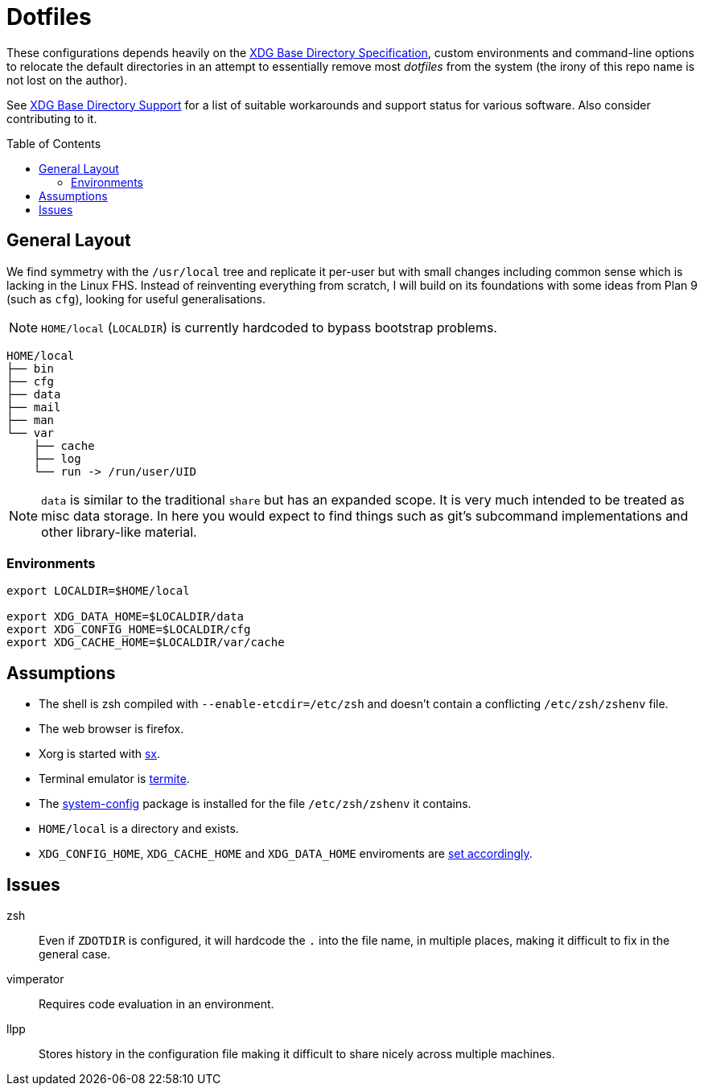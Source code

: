 = Dotfiles
:toc: macro
:xdg: http://standards.freedesktop.org/basedir-spec/basedir-spec-latest.html
:xdg-support: https://wiki.archlinux.org/index.php/XDG_Base_Directory_support

These configurations depends heavily on the {xdg}[XDG Base Directory
Specification], custom environments and command-line options to relocate
the default directories in an attempt to essentially remove most
_dotfiles_ from the system (the irony of this repo name is not lost on
the author).

See {xdg-support}[XDG Base Directory Support] for a list of suitable
workarounds and support status for various software. Also consider
contributing to it.

toc::[]

== General Layout

We find symmetry with the `/usr/local` tree and replicate it per-user
but with small changes including common sense which is lacking in the
Linux FHS. Instead of reinventing everything from scratch, I will build
on its foundations with some ideas from Plan 9 (such as `cfg`), looking
for useful generalisations.

NOTE: `HOME/local` (`LOCALDIR`) is currently hardcoded to bypass
      bootstrap problems.

----
HOME/local
├── bin
├── cfg
├── data
├── mail
├── man
└── var
    ├── cache
    ├── log
    └── run -> /run/user/UID
----

NOTE: `data` is similar to the traditional `share` but has an expanded
      scope. It is very much intended to be treated as misc data
      storage. In here you would expect to find things such as git's
      subcommand implementations and other library-like material.

=== Environments

[source, sh]
----
export LOCALDIR=$HOME/local

export XDG_DATA_HOME=$LOCALDIR/data
export XDG_CONFIG_HOME=$LOCALDIR/cfg
export XDG_CACHE_HOME=$LOCALDIR/var/cache
----

== Assumptions
:sx: https://github.com/Earnestly/dotfiles/blob/master/local/bin/sx
:system-config: https://github.com/Earnestly/pkgbuilds/tree/master/system-config

* The shell is zsh compiled with `--enable-etcdir=/etc/zsh` and doesn't
  contain a conflicting `/etc/zsh/zshenv` file.
* The web browser is firefox.
* Xorg is started with {sx}[sx].
* Terminal emulator is https://github.com/thestinger/termite[termite].
* The {system-config}[system-config] package is installed for the file
  `/etc/zsh/zshenv` it contains.
* `HOME/local` is a directory and exists.
* `XDG_CONFIG_HOME`, `XDG_CACHE_HOME` and `XDG_DATA_HOME` enviroments are
  xref:Environments[set accordingly].

== Issues

zsh::
    Even if `ZDOTDIR` is configured, it will hardcode the `.` into the
    file name, in multiple places, making it difficult to fix in the
    general case.

vimperator::
    Requires code evaluation in an environment.

llpp::
    Stores history in the configuration file making it difficult to
    share nicely across multiple machines.
